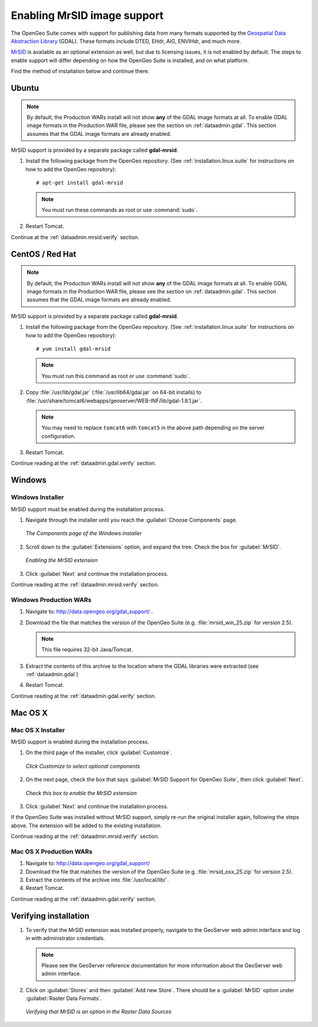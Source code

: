 .. _dataadmin.mrsid:

Enabling MrSID image support
============================

The OpenGeo Suite comes with support for publishing data from many formats supported by the `Geospatial Data Abstraction Library <http://gdal.org>`_ (GDAL).  These formats include DTED, EHdr, AIG, ENVIHdr, and much more.

`MrSID <http://www.gdal.org/frmt_mrsid.html>`_ is available as an optional extension as well, but due to licensing issues, it is not enabled by default.  The steps to enable support will differ depending on how the OpenGeo Suite is installed, and on what platform.

Find the method of installation below and continue there.


Ubuntu
------

.. note:: By default, the Production WARs install will not show **any** of the GDAL image formats at all.  To enable GDAL image formats in the Production WAR file, please see the section on :ref:`dataadmin.gdal`.  This section assumes that the GDAL image formats are already enabled.

MrSID support is provided by a separate package called **gdal-mrsid**.

#. Install the following package from the OpenGeo repository.  (See :ref:`installation.linux.suite` for instructions on how to add the OpenGeo repository)::

      # apt-get install gdal-mrsid

   .. note::  You must run these commands as root or use :command:`sudo`.

#. Restart Tomcat.

Continue at the :ref:`dataadmin.mrsid.verify` section.


CentOS / Red Hat
----------------

.. note:: By default, the Production WARs install will not show **any** of the GDAL image formats at all.  To enable GDAL image formats in the Production WAR file, please see the section on :ref:`dataadmin.gdal`.  This section assumes that the GDAL image formats are already enabled.

MrSID support is provided by a separate package called **gdal-mrsid**.

#. Install the following package from the OpenGeo repository.  (See :ref:`installation.linux.suite` for instructions on how to add the OpenGeo repository)::

      # yum install gdal-mrsid

   .. note::  You must run this command as root or use :command:`sudo`.

#. Copy :file:`/usr/lib/gdal.jar` (:file:`/usr/lib64/gdal.jar` on 64-bit installs) to :file:`/usr/share/tomcat6/webapps/geoserver/WEB-INF/lib/gdal-1.8.1.jar`.

   .. note:: You may need to replace ``tomcat6`` with ``tomcat5`` in the above path depending on the server configuration.

#. Restart Tomcat.

Continue reading at the :ref:`dataadmin.gdal.verify` section.


Windows
-------

Windows Installer
~~~~~~~~~~~~~~~~~

MrSID support must be enabled during the installation process.

#. Navigate through the installer until you reach the :guilabel:`Choose Components` page.

   .. figure:: img/mrsid_win_components.png
      :align: center
      
      *The Components page of the Windows installer*

#. Scroll down to the :guilabel:`Extensions` option, and expand the tree.  Check the box for :guilabel:`MrSID`.

   .. figure:: img/mrsid_win_checked.png
      :align: center
      
      *Enabling the MrSID extension*


#. Click :guilabel:`Next` and continue the installation process. 

Continue reading at the :ref:`dataadmin.mrsid.verify` section.


Windows Production WARs
~~~~~~~~~~~~~~~~~~~~~~~

#. Navigate to:  http://data.opengeo.org/gdal_support/ .

#. Download the file that matches the version of the OpenGeo Suite (e.g. :file:`mrsid_win_25.zip` for version 2.5).

   .. note:: This file requires 32-bit Java/Tomcat.

#. Extract the contents of this archive to the location where the GDAL libraries were extracted (see :ref:`dataadmin.gdal`) 

#. Restart Tomcat.

Continue reading at the :ref:`dataadmin.gdal.verify` section.


Mac OS X
--------

Mac OS X Installer
~~~~~~~~~~~~~~~~~~

MrSID support is enabled during the installation process.

#. On the third page of the installer, click :guilabel:`Customize`.

   .. figure:: img/mrsid_mac_customize.png
      :align: center
      
      *Click Customize to select optional components*
      

#. On the next page, check the box that says :guilabel:`MrSID Support for OpenGeo Suite`, then click :guilabel:`Next`.

   .. figure:: img/mrsid_mac_check.png
      :align: center
      
      *Check this box to enable the MrSID extension*

#. Click :guilabel:`Next` and continue the installation process. 

If the OpenGeo Suite was installed without MrSID support, simply re-run the original installer again, following the steps above.  The extension will be added to the existing installation.

Continue reading at the :ref:`dataadmin.mrsid.verify` section.



Mac OS X Production WARs
~~~~~~~~~~~~~~~~~~~~~~~~

#. Navigate to:  http://data.opengeo.org/gdal_support/

#. Download the file that matches the version of the OpenGeo Suite (e.g. :file:`mrsid_osx_25.zip` for version 2.5).

#. Extract the contents of the archive into :file:`/usr/local/lib/`.

#. Restart Tomcat.

Continue reading at the :ref:`dataadmin.gdal.verify` section.




.. _dataadmin.mrsid.verify:

Verifying installation
----------------------

#. To verify that the MrSID extension was installed properly, navigate to the GeoServer web admin interface and log in with administrator credentials.

   .. note:: Please see the GeoServer reference documentation for more information about the GeoServer web admin interface.
   
#. Click on :guilabel:`Stores` and then :guilabel:`Add new Store`.  There should be a :guilabel:`MrSID` option under :guilabel:`Raster Data Formats`.

   .. figure:: img/mrsid_verify.png
      :align: center
      
      *Verifying that MrSID is an option in the Raster Data Sources*

